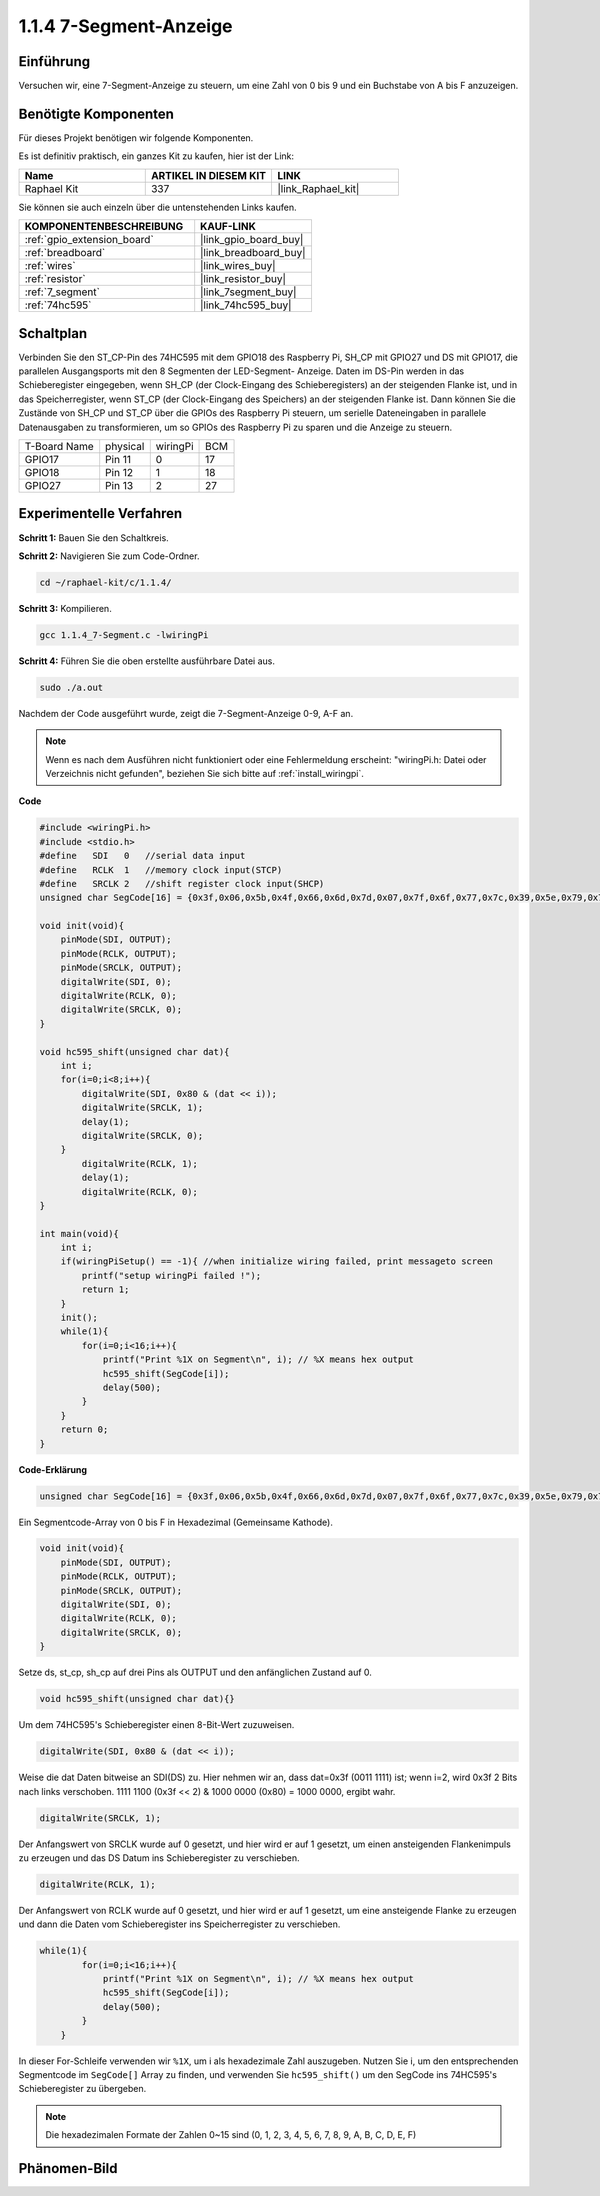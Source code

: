 .. _1.1.4_c:

1.1.4 7-Segment-Anzeige
=============================

Einführung
-----------------

Versuchen wir, eine 7-Segment-Anzeige zu steuern, um eine Zahl von 0 bis 9 und
ein Buchstabe von A bis F anzuzeigen.

Benötigte Komponenten
------------------------------

Für dieses Projekt benötigen wir folgende Komponenten.

.. image:: ../img/list_7_segment.png

Es ist definitiv praktisch, ein ganzes Kit zu kaufen, hier ist der Link:

.. list-table::
    :widths: 20 20 20
    :header-rows: 1

    *   - Name
        - ARTIKEL IN DIESEM KIT
        - LINK
    *   - Raphael Kit
        - 337
        - |link_Raphael_kit|

Sie können sie auch einzeln über die untenstehenden Links kaufen.

.. list-table::
    :widths: 30 20
    :header-rows: 1

    *   - KOMPONENTENBESCHREIBUNG
        - KAUF-LINK

    *   - :ref:`gpio_extension_board`
        - |link_gpio_board_buy|
    *   - :ref:`breadboard`
        - |link_breadboard_buy|
    *   - :ref:`wires`
        - |link_wires_buy|
    *   - :ref:`resistor`
        - |link_resistor_buy|
    *   - :ref:`7_segment`
        - |link_7segment_buy|
    *   - :ref:`74hc595`
        - |link_74hc595_buy|

Schaltplan
---------------------

Verbinden Sie den ST_CP-Pin des 74HC595 mit dem GPIO18 des Raspberry Pi, SH_CP mit GPIO27 und DS
mit GPIO17, die parallelen Ausgangsports mit den 8 Segmenten der LED-Segment-
Anzeige. Daten im DS-Pin werden in das Schieberegister eingegeben, wenn SH_CP (der Clock-Eingang des Schieberegisters) an der steigenden Flanke ist, und in das Speicherregister, wenn ST_CP (der Clock-Eingang des Speichers) an der steigenden Flanke ist. Dann können Sie die Zustände von SH_CP und ST_CP über die GPIOs des Raspberry Pi steuern, um serielle Dateneingaben in parallele Datenausgaben zu transformieren, um so GPIOs des Raspberry Pi zu sparen und die Anzeige zu steuern.

============ ======== ======== ===
T-Board Name physical wiringPi BCM
GPIO17       Pin 11   0        17
GPIO18       Pin 12   1        18
GPIO27       Pin 13   2        27
============ ======== ======== ===

.. image:: ../img/schematic_7_segment.png

Experimentelle Verfahren
------------------------------

**Schritt 1:** Bauen Sie den Schaltkreis.

.. image:: ../img/image73.png

**Schritt 2:** Navigieren Sie zum Code-Ordner.

.. raw:: html

   <run></run>

.. code-block::

    cd ~/raphael-kit/c/1.1.4/

**Schritt 3:** Kompilieren.

.. raw:: html

   <run></run>

.. code-block::

    gcc 1.1.4_7-Segment.c -lwiringPi

**Schritt 4:** Führen Sie die oben erstellte ausführbare Datei aus.

.. raw:: html

   <run></run>

.. code-block::

    sudo ./a.out

Nachdem der Code ausgeführt wurde, zeigt die 7-Segment-Anzeige 0-9, A-F an.

.. note::

    Wenn es nach dem Ausführen nicht funktioniert oder eine Fehlermeldung erscheint: \"wiringPi.h: Datei oder Verzeichnis nicht gefunden\", beziehen Sie sich bitte auf :ref:`install_wiringpi`.

**Code**

.. code-block:: c

    #include <wiringPi.h>
    #include <stdio.h>
    #define   SDI   0   //serial data input
    #define   RCLK  1   //memory clock input(STCP)
    #define   SRCLK 2   //shift register clock input(SHCP)
    unsigned char SegCode[16] = {0x3f,0x06,0x5b,0x4f,0x66,0x6d,0x7d,0x07,0x7f,0x6f,0x77,0x7c,0x39,0x5e,0x79,0x71};

    void init(void){
        pinMode(SDI, OUTPUT); 
        pinMode(RCLK, OUTPUT);
        pinMode(SRCLK, OUTPUT); 
        digitalWrite(SDI, 0);
        digitalWrite(RCLK, 0);
        digitalWrite(SRCLK, 0);
    }

    void hc595_shift(unsigned char dat){
        int i;
        for(i=0;i<8;i++){
            digitalWrite(SDI, 0x80 & (dat << i));
            digitalWrite(SRCLK, 1);
            delay(1);
            digitalWrite(SRCLK, 0);
        }
            digitalWrite(RCLK, 1);
            delay(1);
            digitalWrite(RCLK, 0);
    }

    int main(void){
        int i;
        if(wiringPiSetup() == -1){ //when initialize wiring failed, print messageto screen
            printf("setup wiringPi failed !");
            return 1;
        }
        init();
        while(1){
            for(i=0;i<16;i++){
                printf("Print %1X on Segment\n", i); // %X means hex output
                hc595_shift(SegCode[i]);
                delay(500);
            }
        }
        return 0;
    }

**Code-Erklärung**


.. code-block:: c

    unsigned char SegCode[16] = {0x3f,0x06,0x5b,0x4f,0x66,0x6d,0x7d,0x07,0x7f,0x6f,0x77,0x7c,0x39,0x5e,0x79,0x71};

Ein Segmentcode-Array von 0 bis F in Hexadezimal (Gemeinsame Kathode).

.. code-block:: c

    void init(void){
        pinMode(SDI, OUTPUT); 
        pinMode(RCLK, OUTPUT); 
        pinMode(SRCLK, OUTPUT); 
        digitalWrite(SDI, 0);
        digitalWrite(RCLK, 0);
        digitalWrite(SRCLK, 0);
    }

Setze ds, st_cp, sh_cp auf drei Pins als OUTPUT und den anfänglichen Zustand auf 0.

.. code-block:: c

    void hc595_shift(unsigned char dat){}

Um dem 74HC595's Schieberegister einen 8-Bit-Wert zuzuweisen.

.. code-block:: c

    digitalWrite(SDI, 0x80 & (dat << i));

Weise die dat Daten bitweise an SDI(DS) zu. Hier nehmen wir an, dass dat=0x3f (0011 1111) ist; wenn i=2, wird 0x3f 2 Bits nach links verschoben. 1111 1100 (0x3f << 2) & 1000 0000 (0x80) = 1000 0000, ergibt wahr.

.. code-block:: c

    digitalWrite(SRCLK, 1);

Der Anfangswert von SRCLK wurde auf 0 gesetzt, und hier wird er auf 1 gesetzt, um einen ansteigenden Flankenimpuls zu erzeugen und das DS Datum ins Schieberegister zu verschieben.

.. code-block:: c

    digitalWrite(RCLK, 1);

Der Anfangswert von RCLK wurde auf 0 gesetzt, und hier wird er auf 1 gesetzt, um eine ansteigende Flanke zu erzeugen und dann die Daten vom Schieberegister ins Speicherregister zu verschieben.

.. code-block:: c

    while(1){
            for(i=0;i<16;i++){
                printf("Print %1X on Segment\n", i); // %X means hex output
                hc595_shift(SegCode[i]);
                delay(500);
            }
        }

In dieser For-Schleife verwenden wir ``%1X``, um i als hexadezimale Zahl auszugeben. Nutzen Sie i, um den entsprechenden Segmentcode im ``SegCode[]`` Array zu finden, und verwenden Sie ``hc595_shift()`` um den SegCode ins 74HC595's Schieberegister zu übergeben.

.. note::
    Die hexadezimalen Formate der Zahlen 0~15 sind (0, 1, 2, 3, 4, 5, 6, 7, 8, 9, A, B, C, D, E, F)

Phänomen-Bild
--------------------

.. image:: ../img/image74.jpeg



